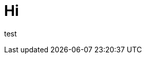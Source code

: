 = Hi

:hp-image: http://upload.wikimedia.org/wikipedia/commons/thumb/0/04/Send-email.svg/750px-Send-email.svg.png



test



